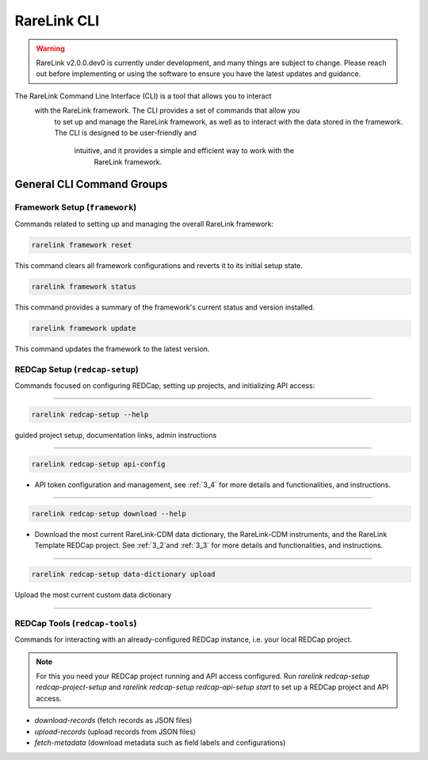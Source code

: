 .. _2_4:

RareLink CLI
=============

.. warning:: 
    RareLink v2.0.0.dev0 is currently under development, and many things are 
    subject to change. Please reach out before implementing or using the 
    software to ensure you have the latest updates and guidance.

The RareLink Command Line Interface (CLI) is a tool that allows you to interact
 with the RareLink framework. The CLI provides a set of commands that allow you
  to set up and manage the RareLink framework, as well as to interact with the 
  data stored in the framework. The CLI is designed to be user-friendly and
   intuitive, and it provides a simple and efficient way to work with the
    RareLink framework.


General CLI Command Groups
--------------------------


Framework Setup (``framework``)
_________________________________

Commands related to setting up and managing the overall RareLink framework:

.. code-block:: console

    rarelink framework reset

This command clears all framework configurations and reverts it to its initial
setup state.

.. code-block:: console

    rarelink framework status

This command provides a summary of the framework's current status and 
version installed.
   

.. code-block:: console

    rarelink framework update

This command updates the framework to the latest version.


REDCap Setup (``redcap-setup``)
________________________________

Commands focused on configuring REDCap, setting up projects, and initializing 
API access:

_____________________________________________________________________________________

.. code-block:: console

    rarelink redcap-setup --help

guided project setup, documentation links, admin instructions

_____________________________________________________________________________________

.. code-block:: console

    rarelink redcap-setup api-config 

- API token configuration and management, see :ref:`3_4` for more details and functionalities, and instructions.

_____________________________________________________________________________________

.. code-block:: console

    rarelink redcap-setup download --help

- Download the most current RareLink-CDM data dictionary, the RareLink-CDM instruments, and the RareLink Template REDCap project. See :ref:`3_2`and :ref:`3_3` for more details and functionalities, and instructions.

_____________________________________________________________________________________

.. code-block:: console

    rarelink redcap-setup data-dictionary upload

Upload the most current custom data dictionary

_____________________________________________________________________________________

REDCap Tools (``redcap-tools``)
________________________________

Commands for interacting with an already-configured REDCap instance, i.e. your
local REDCap project. 

.. note::
    For this you need your REDCap project running and API access configured.
    Run `rarelink redcap-setup redcap-project-setup` and `rarelink redcap-setup 
    redcap-api-setup start` to set up a REDCap project and API access. 

- `download-records` (fetch records as JSON files)
- `upload-records` (upload records from JSON files)
- `fetch-metadata` (download metadata such as field labels and configurations)